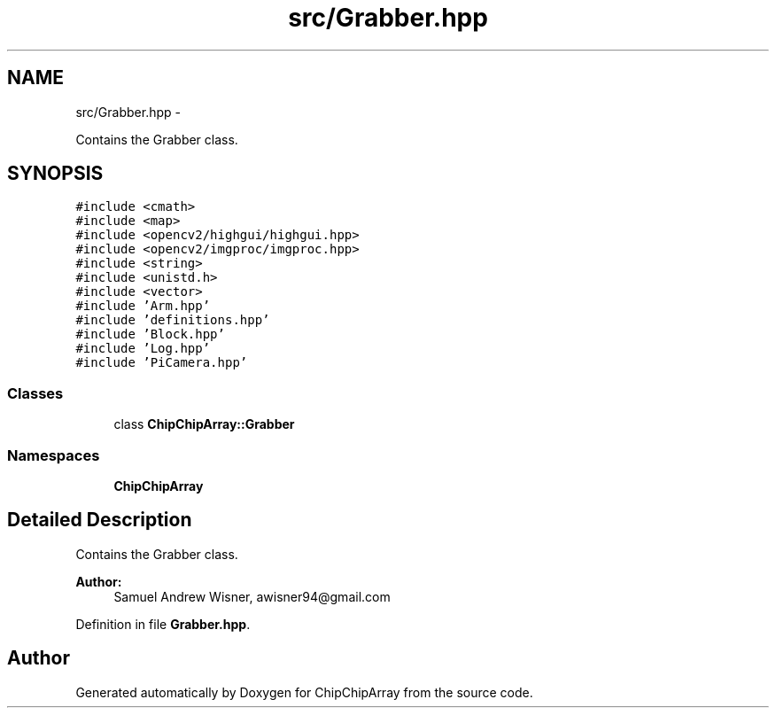 .TH "src/Grabber.hpp" 3 "Fri Apr 22 2016" "ChipChipArray" \" -*- nroff -*-
.ad l
.nh
.SH NAME
src/Grabber.hpp \- 
.PP
Contains the Grabber class\&.  

.SH SYNOPSIS
.br
.PP
\fC#include <cmath>\fP
.br
\fC#include <map>\fP
.br
\fC#include <opencv2/highgui/highgui\&.hpp>\fP
.br
\fC#include <opencv2/imgproc/imgproc\&.hpp>\fP
.br
\fC#include <string>\fP
.br
\fC#include <unistd\&.h>\fP
.br
\fC#include <vector>\fP
.br
\fC#include 'Arm\&.hpp'\fP
.br
\fC#include 'definitions\&.hpp'\fP
.br
\fC#include 'Block\&.hpp'\fP
.br
\fC#include 'Log\&.hpp'\fP
.br
\fC#include 'PiCamera\&.hpp'\fP
.br

.SS "Classes"

.in +1c
.ti -1c
.RI "class \fBChipChipArray::Grabber\fP"
.br
.in -1c
.SS "Namespaces"

.in +1c
.ti -1c
.RI " \fBChipChipArray\fP"
.br
.in -1c
.SH "Detailed Description"
.PP 
Contains the Grabber class\&. 


.PP
\fBAuthor:\fP
.RS 4
Samuel Andrew Wisner, awisner94@gmail.com 
.RE
.PP

.PP
Definition in file \fBGrabber\&.hpp\fP\&.
.SH "Author"
.PP 
Generated automatically by Doxygen for ChipChipArray from the source code\&.
